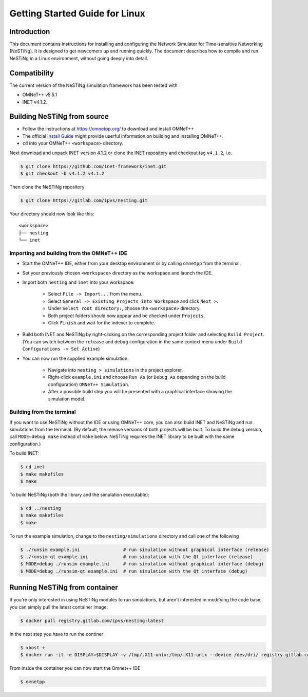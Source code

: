 Getting Started Guide for Linux
===============================

Introduction
------------

This document contains instructions for installing and configuring the Network Simulator for Time-sensitive Networking (NeSTiNg). It is designed to get newcomers up and running quickly. The document describes how to compile and run NeSTiNg in a Linux environment, without going deeply into detail.

Compatibility
-------------

The current version of the NeSTiNg simulation framework has been tested with

* OMNeT++ v5.5.1
* INET v4.1.2.

Building NeSTiNg from source
----------------------------

* Follow the instructions at https://omnetpp.org/ to download and install OMNeT++
* The official `Install Guide <https://omnetpp.org/doc/omnetpp/InstallGuide.pdf>`_ might provide userful information on building and installing OMNeT++.
* ``cd`` into your OMNeT++ ``<workspace>`` directory.

Next download and unpack INET version 4.1.2 or clone the INET repository and checkout tag ``v4.1.2``, i.e.

.. code-block:: console

    $ git clone https://github.com/inet-framework/inet.git
    $ git checkout -b v4.1.2 v4.1.2

Then clone the NeSTiNg repository

.. code-block:: console

    $ git clone https://gitlab.com/ipvs/nesting.git

Your directory should now look like this::

    <workspace>
    ├── nesting
    └── inet


Importing and building from the OMNeT++ IDE
^^^^^^^^^^^^^^^^^^^^^^^^^^^^^^^^^^^^^^^^^^^

* Start the OMNeT++ IDE, either from your desktop environment or by calling ``omnetpp`` from the terminal.
* Set your previously chosen ``<workspace>`` directory as the workspace and launch the IDE.
* Import both ``nesting`` and ``inet`` into your workspace:

	* Select ``File -> Import...`` from the menu.
	* Select ``General -> Existing Projects into Workspace`` and click ``Next >``.
	* Under ``Select root directory:``, choose the ``<workspace>`` directory.
	* Both project folders should now appear and be checked under ``Projects``.
	* Click ``Finish`` and wait for the indexer to complete.

* Build both INET and NeSTiNg by right-clicking on the corresponding project folder and selecting ``Build Project``.
  (You can switch between the ``release`` and ``debug`` configuration in the same context menu under ``Build Configurations -> Set Active``)
* You can now run the supplied example simulation:

	* Navigate into ``nesting > simulations`` in the project explorer.
	* Right-click ``example.ini`` and choose ``Run As`` (or ``Debug As`` depending on the build configuration) ``OMNeT++ Simulation``.
	* After a possible build step you will be presented with a graphical interface showing the simulation model.

Building from the terminal
^^^^^^^^^^^^^^^^^^^^^^^^^^

If you want to use NeSTiNg without the IDE or using OMNeT++ core, you can also build INET and NeSTiNg and run simulations from the terminal. (By default, the release versions of both projects will be built. To build the debug version, call ``MODE=debug make`` instead of ``make`` below. NeSTiNg requires the INET library to be built with the same configuration.)

To build INET:

.. code-block:: console

    $ cd inet
    $ make makefiles
    $ make

To build NeSTiNg (both the library and the simulation executable):

.. code-block:: console

    $ cd ../nesting
    $ make makefiles
    $ make

To run the example simulation, change to the ``nesting/simulations`` directory and call one of the following

.. code-block:: console

    $ ./runsim example.ini                # run simulation without graphical interface (release)
    $ ./runsim-qt example.ini             # run simulation with the Qt interface (release)
    $ MODE=debug ./runsim example.ini     # run simulation without graphical interface (debug)
    $ MODE=debug ./runsim-qt example.ini  # run simulation with the Qt interface (debug)

Running NeSTiNg from container
------------------------------

If you're only interested in using NeSTiNg modules to run simulations, but aren't interested in modifying the code base, you can simply pull the latest container image:

.. code-block:: console

    $ docker pull registry.gitlab.com/ipvs/nesting:latest

In the next step you have to run the continer

.. code-block:: console

    $ xhost +
    $ docker run -it -e DISPLAY=$DISPLAY -v /tmp/.X11-unix:/tmp/.X11-unix --device /dev/dri/ registry.gitlab.com/ipvs/nesting:latest

From inside the container you can now start the Omnet++ IDE

.. code-block:: console

    $ omnetpp

